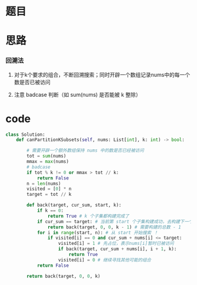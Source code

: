* 题目

#+DOWNLOADED: file:/var/folders/wk/9k90t6fs7kx91_cn9v90hx_00000gn/T/TemporaryItems/（screencaptureui正在存储文稿，已完成43）/截屏2020-06-29 上午9.08.38.png @ 2020-06-29 09:08:41
[[file:Screen-Pictures/%E9%A2%98%E7%9B%AE/2020-06-29_09-08-41_%E6%88%AA%E5%B1%8F2020-06-29%20%E4%B8%8A%E5%8D%889.08.38.png]]

* 思路
*** 回溯法
**** 对于k个要求的组合，不断回溯搜索；同时开辟一个数组记录nums中的每一个数是否已被访问
**** 注意 badcase 判断（如 sum(nums) 是否能被 k 整除）
* code
#+BEGIN_SRC python
class Solution:
    def canPartitionKSubsets(self, nums: List[int], k: int) -> bool:

        # 需要开辟一个额外数组保持 nums 中的数是否已经被访问
        tot = sum(nums)
        mmax = max(nums)
        # badcase
        if tot % k != 0 or mmax > tot // k:
            return False
        n = len(nums)
        visited = [0] * n
        target = tot // k 

        def back(target, cur_sum, start, k):
            if k == 0:
                return True # k 个子集都构建完成了
            if cur_sum == target: # 当前第 start 个子集构建成功，去构建下一个集合
                return back(target, 0, 0, k - 1) # 需要构建的总数 - 1
            for i in range(start, n): # 从 start 开始搜索 ！
                if visited[i] == 0 and cur_sum + nums[i] <= target:
                    visited[i] = 1 # 先占位，表示nums[i]暂时已被访问
                    if back(target, cur_sum + nums[i], i + 1, k):
                        return True 
                    visited[i] = 0 # 继续寻找其他可能的组合
            return False
        
        return back(target, 0, 0, k)
#+END_SRC
